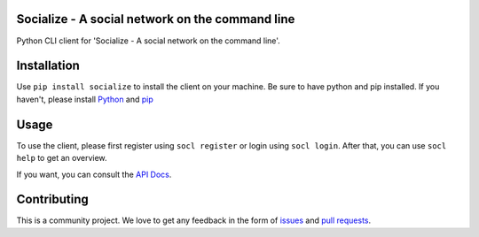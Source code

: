 Socialize - A social network on the command line
================================================

.. image:: https://travis-ci.org/dmonn/socialize.svg?branch=master
    :target: https://travis-ci.org/dmonn/socialize

Python CLI client for 'Socialize - A social network on the command line'.

Installation
============

Use ``pip install socialize`` to install the client on your machine.
Be sure to have python and pip installed. If you haven't, please install `Python`_ and `pip`_

.. _Python: https://wiki.python.org/moin/BeginnersGuide/Download
.. _pip: https://pip.pypa.io/en/stable/installing/

Usage
=====

To use the client, please first register using ``socl register`` or login using ``socl login``.
After that, you can use ``socl help`` to get an overview.

If you want, you can consult the `API Docs`_.

.. _API Docs: https://socialize.dmonn.ch

Contributing
============

This is a community project. We love to get any feedback in the form of
`issues`_ and `pull requests`_.

.. _issues: https://github.com/dmonn/socialize/issues
.. _pull requests: https://github.com/dmonn/socialize/pulls




